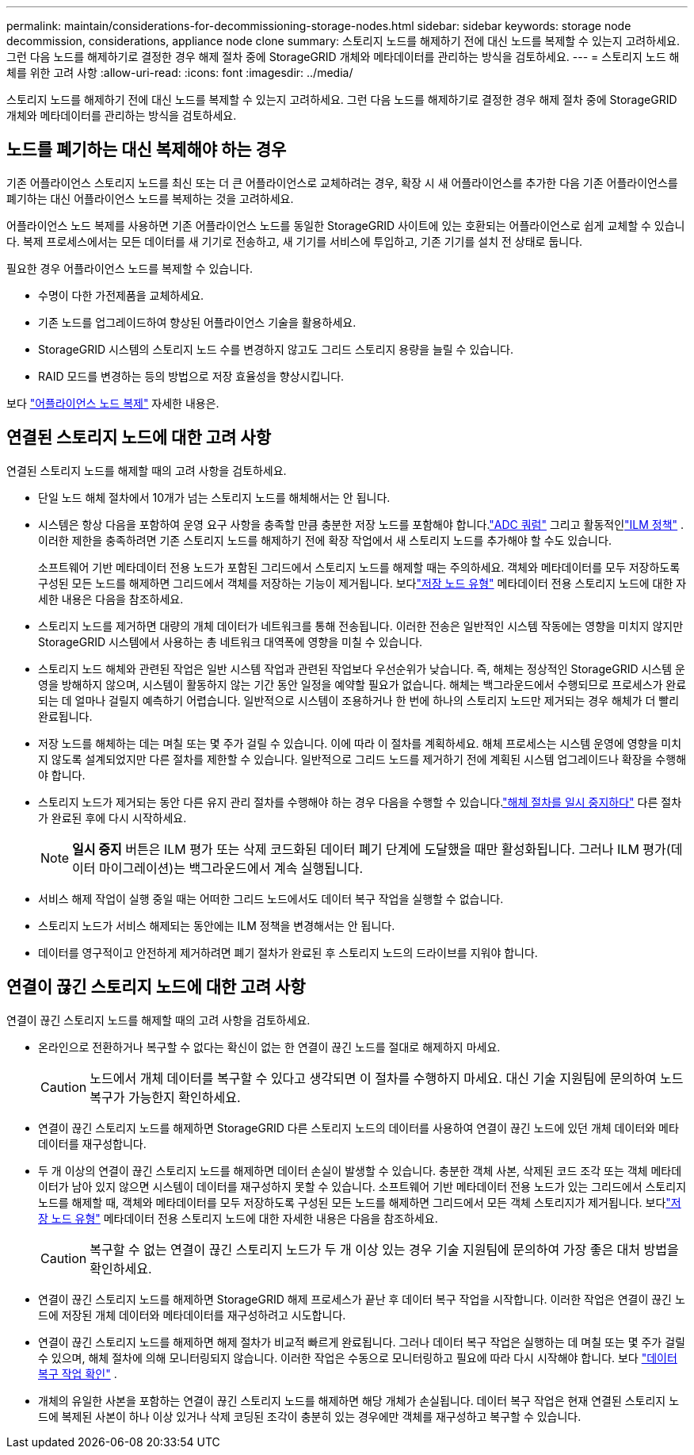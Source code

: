 ---
permalink: maintain/considerations-for-decommissioning-storage-nodes.html 
sidebar: sidebar 
keywords: storage node decommission, considerations, appliance node clone 
summary: 스토리지 노드를 해제하기 전에 대신 노드를 복제할 수 있는지 고려하세요.  그런 다음 노드를 해제하기로 결정한 경우 해제 절차 중에 StorageGRID 개체와 메타데이터를 관리하는 방식을 검토하세요. 
---
= 스토리지 노드 해체를 위한 고려 사항
:allow-uri-read: 
:icons: font
:imagesdir: ../media/


[role="lead"]
스토리지 노드를 해제하기 전에 대신 노드를 복제할 수 있는지 고려하세요.  그런 다음 노드를 해제하기로 결정한 경우 해제 절차 중에 StorageGRID 개체와 메타데이터를 관리하는 방식을 검토하세요.



== 노드를 폐기하는 대신 복제해야 하는 경우

기존 어플라이언스 스토리지 노드를 최신 또는 더 큰 어플라이언스로 교체하려는 경우, 확장 시 새 어플라이언스를 추가한 다음 기존 어플라이언스를 폐기하는 대신 어플라이언스 노드를 복제하는 것을 고려하세요.

어플라이언스 노드 복제를 사용하면 기존 어플라이언스 노드를 동일한 StorageGRID 사이트에 있는 호환되는 어플라이언스로 쉽게 교체할 수 있습니다.  복제 프로세스에서는 모든 데이터를 새 기기로 전송하고, 새 기기를 서비스에 투입하고, 기존 기기를 설치 전 상태로 둡니다.

필요한 경우 어플라이언스 노드를 복제할 수 있습니다.

* 수명이 다한 가전제품을 교체하세요.
* 기존 노드를 업그레이드하여 향상된 어플라이언스 기술을 활용하세요.
* StorageGRID 시스템의 스토리지 노드 수를 변경하지 않고도 그리드 스토리지 용량을 늘릴 수 있습니다.
* RAID 모드를 변경하는 등의 방법으로 저장 효율성을 향상시킵니다.


보다 https://docs.netapp.com/us-en/storagegrid-appliances/commonhardware/how-appliance-node-cloning-works.html["어플라이언스 노드 복제"^] 자세한 내용은.



== 연결된 스토리지 노드에 대한 고려 사항

연결된 스토리지 노드를 해제할 때의 고려 사항을 검토하세요.

* 단일 노드 해체 절차에서 10개가 넘는 스토리지 노드를 해체해서는 안 됩니다.
* 시스템은 항상 다음을 포함하여 운영 요구 사항을 충족할 만큼 충분한 저장 노드를 포함해야 합니다.link:understanding-adc-service-quorum.html["ADC 쿼럼"] 그리고 활동적인link:reviewing-ilm-policy-and-storage-configuration.html["ILM 정책"] .  이러한 제한을 충족하려면 기존 스토리지 노드를 해제하기 전에 확장 작업에서 새 스토리지 노드를 추가해야 할 수도 있습니다.
+
소프트웨어 기반 메타데이터 전용 노드가 포함된 그리드에서 스토리지 노드를 해제할 때는 주의하세요.  객체와 메타데이터를 모두 저장하도록 구성된 모든 노드를 해제하면 그리드에서 객체를 저장하는 기능이 제거됩니다.  보다link:../primer/what-storage-node-is.html#types-of-storage-nodes["저장 노드 유형"] 메타데이터 전용 스토리지 노드에 대한 자세한 내용은 다음을 참조하세요.

* 스토리지 노드를 제거하면 대량의 개체 데이터가 네트워크를 통해 전송됩니다.  이러한 전송은 일반적인 시스템 작동에는 영향을 미치지 않지만 StorageGRID 시스템에서 사용하는 총 네트워크 대역폭에 영향을 미칠 수 있습니다.
* 스토리지 노드 해체와 관련된 작업은 일반 시스템 작업과 관련된 작업보다 우선순위가 낮습니다.  즉, 해체는 정상적인 StorageGRID 시스템 운영을 방해하지 않으며, 시스템이 활동하지 않는 기간 동안 일정을 예약할 필요가 없습니다.  해체는 백그라운드에서 수행되므로 프로세스가 완료되는 데 얼마나 걸릴지 예측하기 어렵습니다.  일반적으로 시스템이 조용하거나 한 번에 하나의 스토리지 노드만 제거되는 경우 해체가 더 빨리 완료됩니다.
* 저장 노드를 해체하는 데는 며칠 또는 몇 주가 걸릴 수 있습니다.  이에 따라 이 절차를 계획하세요.  해체 프로세스는 시스템 운영에 영향을 미치지 않도록 설계되었지만 다른 절차를 제한할 수 있습니다.  일반적으로 그리드 노드를 제거하기 전에 계획된 시스템 업그레이드나 확장을 수행해야 합니다.
* 스토리지 노드가 제거되는 동안 다른 유지 관리 절차를 수행해야 하는 경우 다음을 수행할 수 있습니다.link:pausing-and-resuming-decommission-process-for-storage-nodes.html["해체 절차를 일시 중지하다"] 다른 절차가 완료된 후에 다시 시작하세요.
+

NOTE: *일시 중지* 버튼은 ILM 평가 또는 삭제 코드화된 데이터 폐기 단계에 도달했을 때만 활성화됩니다. 그러나 ILM 평가(데이터 마이그레이션)는 백그라운드에서 계속 실행됩니다.

* 서비스 해제 작업이 실행 중일 때는 어떠한 그리드 노드에서도 데이터 복구 작업을 실행할 수 없습니다.
* 스토리지 노드가 서비스 해제되는 동안에는 ILM 정책을 변경해서는 안 됩니다.
* 데이터를 영구적이고 안전하게 제거하려면 폐기 절차가 완료된 후 스토리지 노드의 드라이브를 지워야 합니다.




== 연결이 끊긴 스토리지 노드에 대한 고려 사항

연결이 끊긴 스토리지 노드를 해제할 때의 고려 사항을 검토하세요.

* 온라인으로 전환하거나 복구할 수 없다는 확신이 없는 한 연결이 끊긴 노드를 절대로 해제하지 마세요.
+

CAUTION: 노드에서 개체 데이터를 복구할 수 있다고 생각되면 이 절차를 수행하지 마세요.  대신 기술 지원팀에 문의하여 노드 복구가 가능한지 확인하세요.

* 연결이 끊긴 스토리지 노드를 해제하면 StorageGRID 다른 스토리지 노드의 데이터를 사용하여 연결이 끊긴 노드에 있던 개체 데이터와 메타데이터를 재구성합니다.
* 두 개 이상의 연결이 끊긴 스토리지 노드를 해제하면 데이터 손실이 발생할 수 있습니다.  충분한 객체 사본, 삭제된 코드 조각 또는 객체 메타데이터가 남아 있지 않으면 시스템이 데이터를 재구성하지 못할 수 있습니다.  소프트웨어 기반 메타데이터 전용 노드가 있는 그리드에서 스토리지 노드를 해제할 때, 객체와 메타데이터를 모두 저장하도록 구성된 모든 노드를 해제하면 그리드에서 모든 객체 스토리지가 제거됩니다.  보다link:../primer/what-storage-node-is.html#types-of-storage-nodes["저장 노드 유형"] 메타데이터 전용 스토리지 노드에 대한 자세한 내용은 다음을 참조하세요.
+

CAUTION: 복구할 수 없는 연결이 끊긴 스토리지 노드가 두 개 이상 있는 경우 기술 지원팀에 문의하여 가장 좋은 대처 방법을 확인하세요.

* 연결이 끊긴 스토리지 노드를 해제하면 StorageGRID 해제 프로세스가 끝난 후 데이터 복구 작업을 시작합니다.  이러한 작업은 연결이 끊긴 노드에 저장된 개체 데이터와 메타데이터를 재구성하려고 시도합니다.
* 연결이 끊긴 스토리지 노드를 해제하면 해제 절차가 비교적 빠르게 완료됩니다.  그러나 데이터 복구 작업은 실행하는 데 며칠 또는 몇 주가 걸릴 수 있으며, 해체 절차에 의해 모니터링되지 않습니다.  이러한 작업은 수동으로 모니터링하고 필요에 따라 다시 시작해야 합니다. 보다 link:checking-data-repair-jobs.html["데이터 복구 작업 확인"] .
* 개체의 유일한 사본을 포함하는 연결이 끊긴 스토리지 노드를 해제하면 해당 개체가 손실됩니다.  데이터 복구 작업은 현재 연결된 스토리지 노드에 복제된 사본이 하나 이상 있거나 삭제 코딩된 조각이 충분히 있는 경우에만 객체를 재구성하고 복구할 수 있습니다.

